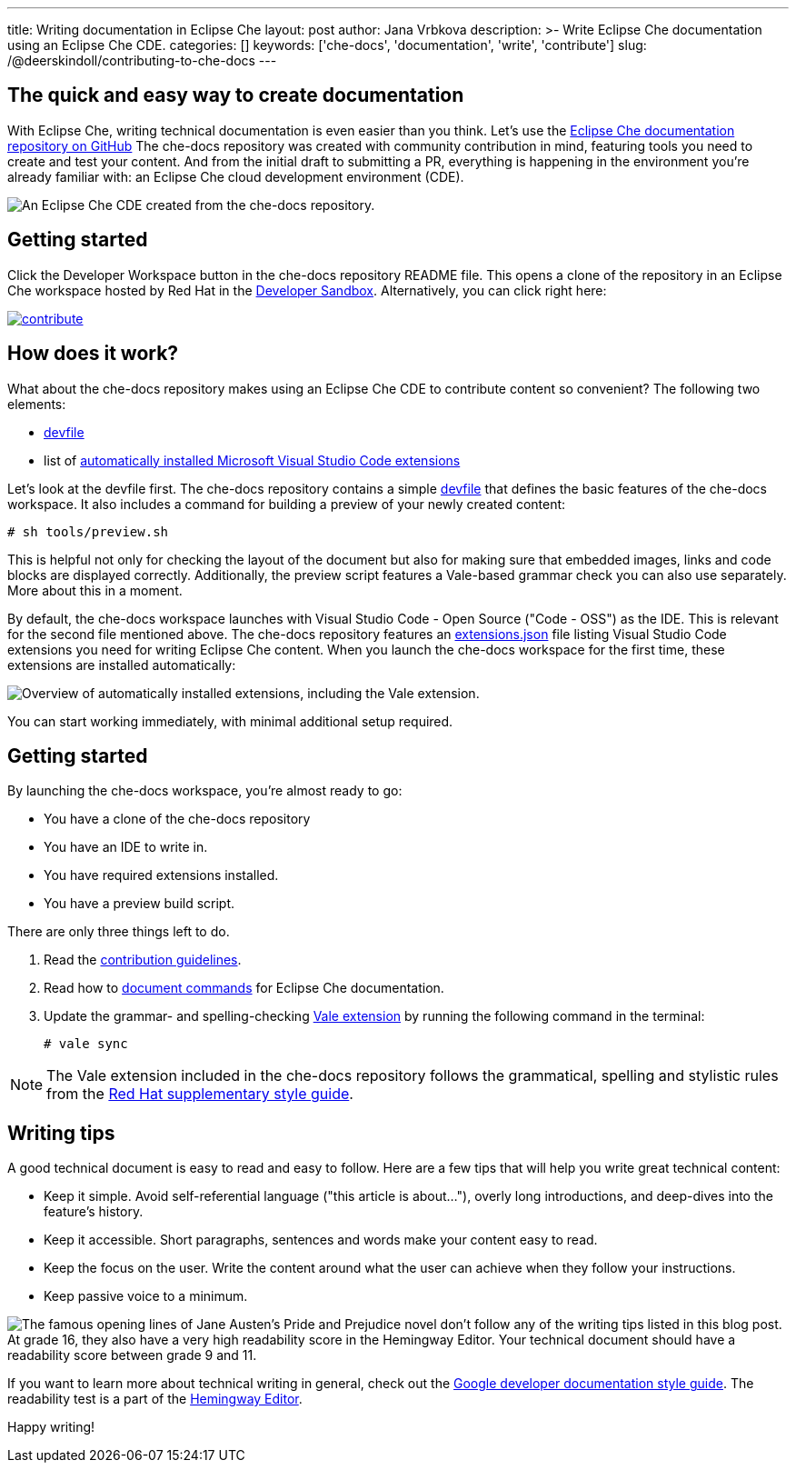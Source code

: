 ---
title: Writing documentation in Eclipse Che
layout: post
author: Jana Vrbkova
description: >-
  Write Eclipse Che documentation using an Eclipse Che CDE.
categories: []
keywords: ['che-docs', 'documentation', 'write', 'contribute']
slug: /@deerskindoll/contributing-to-che-docs
---

== The quick and easy way to create documentation

With Eclipse Che, writing technical documentation is even easier than you think.
Let's use the link:https://github.com/eclipse-che/che-docs[Eclipse Che documentation repository on GitHub]
The che-docs repository was created with community contribution in mind,
featuring tools you need to create and test your content.
And from the initial draft to submitting a PR,
everything is happening in the environment you're already familiar with: an Eclipse Che cloud development environment (CDE).

image::/assets/img/contributing-to-eclipse-che-docs/che-docs.png[An Eclipse Che CDE created from the che-docs repository.]


== Getting started

Click the Developer Workspace button in the che-docs repository README file.
This opens a clone of the repository in an Eclipse Che workspace hosted
by Red Hat in the link:https://developers.redhat.com/developer-sandbox[Developer Sandbox].
Alternatively, you can click right here:

[link=https://workspaces.openshift.com/f?url=https://github.com/eclipse/che-docs]
image::https://www.eclipse.org/che/contribute.svg[]

== How does it work?

What about the che-docs repository makes using an Eclipse Che CDE to contribute content so convenient? The following two elements:

* link:https://eclipse.dev/che/docs/stable/end-user-guide/devfile-introduction/[devfile]
* list of link:https://eclipse.dev/che/docs/stable/end-user-guide/microsoft-visual-studio-code-open-source-ide/#automating-installation-of-microsoft-visual-studio-code-extensions-at-workspace-startup[automatically installed Microsoft Visual Studio Code extensions]

Let's look at the devfile first.
The che-docs repository contains a simple link:https://github.com/eclipse-che/che-docs/blob/main/devfile.yaml[devfile]
that defines the basic features of the che-docs workspace.
It also includes a command for building a preview of your newly created content:

[source, code]
----
# sh tools/preview.sh
----

This is helpful not only for checking the layout of the document but also for making sure that embedded images,
links and code blocks are displayed correctly.
Additionally, the preview script features a Vale-based grammar check you can also use separately.
More about this in a moment.

By default, the che-docs workspace launches with Visual Studio Code - Open Source ("Code - OSS") as the IDE.
This is relevant for the second file mentioned above.
The che-docs repository features an link:https://github.com/eclipse-che/che-docs/blob/main/.vscode/extensions.json[extensions.json] file listing Visual Studio Code extensions
you need for writing Eclipse Che content.
When you launch the che-docs workspace for the first time,
these extensions are installed automatically:

image::/assets/img/contributing-to-eclipse-che-docs/extensions.png["Overview of automatically installed extensions, including the Vale extension."]

You can start working immediately,
with minimal additional setup required.

== Getting started

By launching the che-docs workspace, you're almost ready to go:

* You have a clone of the che-docs repository
* You have an IDE to write in.
* You have required extensions installed.
* You have a preview build script.

There are only three things left to do.

. Read the link:https://github.com/eclipse-che/che-docs/blob/main/CONTRIBUTING.adoc[contribution guidelines].
. Read how to link:https://redhat-documentation.github.io/supplementary-style-guide/#technical-examples[document commands] for Eclipse Che documentation.
. Update the grammar- and spelling-checking link:https://marketplace.visualstudio.com/items?itemName=ChrisChinchilla.vale-vscode[Vale extension] by running the following command in the terminal:
+
[source, code]
----
# vale sync
----

[NOTE]
====
The Vale extension included in the che-docs repository follows the grammatical,
spelling and stylistic rules from the link:https://redhat-documentation.github.io/supplementary-style-guide/[Red Hat supplementary style guide].
====

== Writing tips

A good technical document is easy to read and easy to follow.
Here are a few tips that will help you write great technical content:

* Keep it simple. Avoid self-referential language ("this article is about..."), overly long introductions, and deep-dives into the feature's history.
* Keep it accessible. Short paragraphs, sentences and words make your content easy to read.
* Keep the focus on the user. Write the content around what the user can achieve when they follow your instructions.
* Keep passive voice to a minimum.

image::/assets/img/contributing-to-eclipse-che-docs/pp-hemingway.png["The famous opening lines of Jane Austen's Pride and Prejudice novel don't follow any of the writing tips listed in this blog post. At grade 16, they also have a very high readability score in the Hemingway Editor. Your technical document should have a readability score between grade 9 and 11."]


If you want to learn more about technical writing in general,
check out the link:https://developers.google.com/style[Google developer documentation style guide].
The readability test is a part of the link:https://hemingwayapp.com/[Hemingway Editor].

Happy writing!